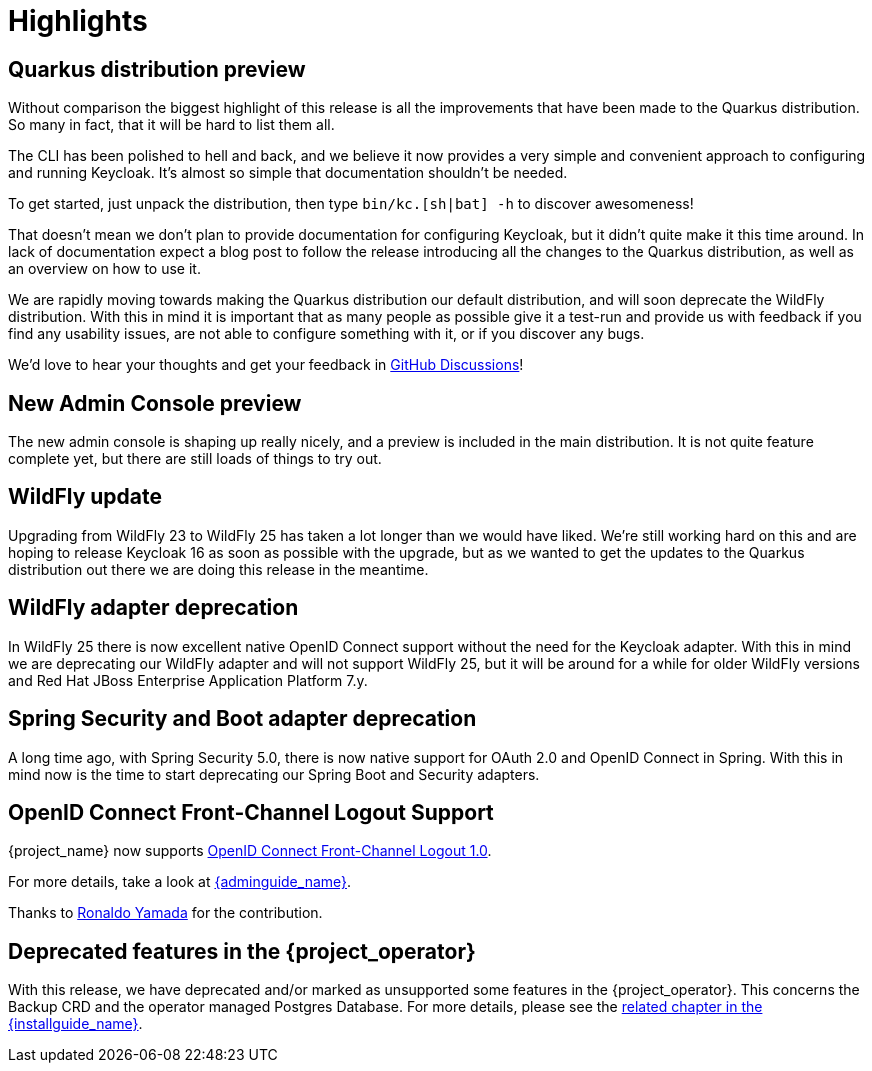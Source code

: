 = Highlights

== Quarkus distribution preview

Without comparison the biggest highlight of this release is all the improvements that have been made to the Quarkus distribution. So many in fact, that it will be hard to list them all.

The CLI has been polished to hell and back, and we believe it now provides a very simple and convenient approach to configuring and running Keycloak. It's almost so simple that documentation shouldn't be needed.

To get started, just unpack the distribution, then type `bin/kc.[sh|bat] -h` to discover awesomeness!

That doesn't mean we don't plan to provide documentation for configuring Keycloak, but it didn't quite make it this time around. In lack of documentation expect a blog post to follow the release introducing all the changes to the Quarkus distribution, as well as an overview on how to use it.

We are rapidly moving towards making the Quarkus distribution our default distribution, and will soon deprecate the WildFly distribution. With this in mind it is important that as many people as possible give it a test-run and provide us with feedback if you find any usability issues, are not able to configure something with it, or if you discover any bugs.

We'd love to hear your thoughts and get your feedback in https://github.com/keycloak/keycloak/discussions/8654[GitHub Discussions]!

== New Admin Console preview

The new admin console is shaping up really nicely, and a preview is included in the main distribution. It is not quite feature complete yet, but there are still loads of things to try out.

== WildFly update

Upgrading from WildFly 23 to WildFly 25 has taken a lot longer than we would have liked. We're still working hard on this and are hoping to release Keycloak 16 as soon as possible with the upgrade, but as we wanted to get the updates to the Quarkus distribution out there we are doing this release in the meantime.

== WildFly adapter deprecation

In WildFly 25 there is now excellent native OpenID Connect support without the need for the Keycloak adapter. With this in mind we are deprecating our WildFly adapter and will not support WildFly 25, but it will be around for a while for older WildFly versions and Red Hat JBoss Enterprise Application Platform 7.y.

== Spring Security and Boot adapter deprecation

A long time ago, with Spring Security 5.0, there is now native support for OAuth 2.0 and OpenID Connect in Spring. With this in mind now is the time to start deprecating our Spring Boot and Security adapters.

== OpenID Connect Front-Channel Logout Support

{project_name} now supports https://openid.net/specs/openid-connect-frontchannel-1_0.html[OpenID Connect Front-Channel Logout 1.0].

For more details, take a look at link:{adminguide_link}#_oidc-logout[{adminguide_name}].

Thanks to https://github.com/rhyamada[Ronaldo Yamada] for the contribution.

== Deprecated features in the {project_operator}

With this release, we have deprecated and/or marked as unsupported some features in the {project_operator}. This
concerns the Backup CRD and the operator managed Postgres Database. For more details, please see the
link:{installguide_link}#_operator_production_usage[related chapter in the {installguide_name}].
